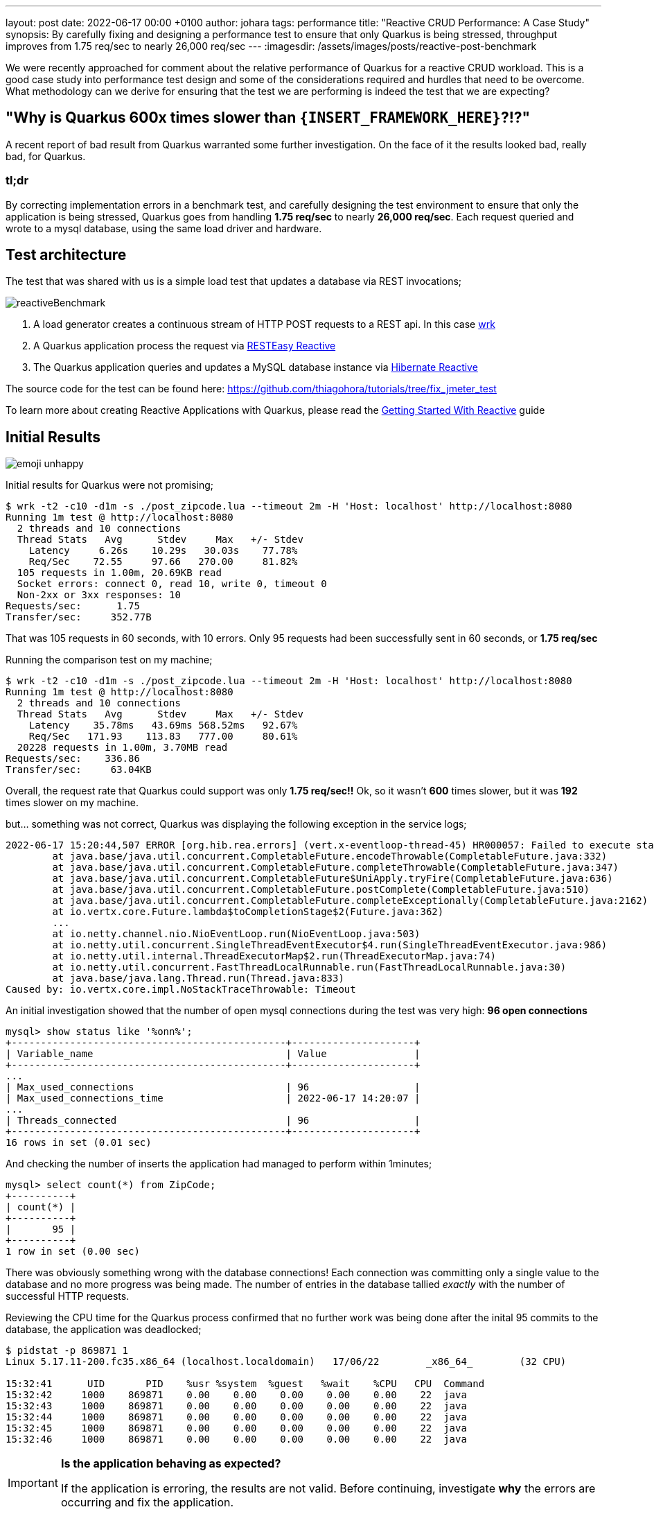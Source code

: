 ---
layout: post
date:   2022-06-17 00:00 +0100
author: johara
tags: performance
title: "Reactive CRUD Performance: A Case Study"
synopsis: By carefully fixing and designing a performance test to ensure that only Quarkus is being stressed, throughput improves from 1.75 req/sec to nearly 26,000 req/sec
---
:imagesdir: /assets/images/posts/reactive-post-benchmark

We were recently approached for comment about the relative performance of Quarkus for a reactive CRUD workload.  This is a good case study into performance test design and some of the considerations required and hurdles that need to be overcome. What methodology can we derive for ensuring that the test we are performing is indeed the test that we are expecting?


== "Why is Quarkus 600x times slower than `{INSERT_FRAMEWORK_HERE}`?!?"

A recent report of bad result from Quarkus warranted some further investigation. On the face of it the results looked bad, really bad, for Quarkus.

=== tl;dr

By correcting implementation errors in a benchmark test, and carefully designing the test environment to ensure that only the application is being stressed, Quarkus goes from handling *1.75 req/sec* to nearly *26,000 req/sec*. Each request queried and wrote to a mysql database, using the same load driver and hardware.

== Test architecture

The test that was shared with us is a simple load test that updates a database via REST invocations;

image::reactiveBenchmark.png[]

. A load generator creates a continuous stream of HTTP POST requests to a REST api. In this case https://github.com/wg/wrk[wrk]
. A Quarkus application process the request via https://quarkus.io/guides/resteasy-reactive[RESTEasy Reactive]
. The Quarkus application queries and updates a MySQL database instance via https://hibernate.org/reactive/[Hibernate Reactive]

The source code for the test can be found here: https://github.com/thiagohora/tutorials/tree/fix_jmeter_test

To learn more about creating Reactive Applications with Quarkus, please read the https://quarkus.io/guides/getting-started-reactive[Getting Started With Reactive] guide

== Initial Results 
image::emoji-unhappy.png[]

Initial results for Quarkus were not promising;

[source,bash]
----
$ wrk -t2 -c10 -d1m -s ./post_zipcode.lua --timeout 2m -H 'Host: localhost' http://localhost:8080
Running 1m test @ http://localhost:8080
  2 threads and 10 connections
  Thread Stats   Avg      Stdev     Max   +/- Stdev
    Latency     6.26s    10.29s   30.03s    77.78%
    Req/Sec    72.55     97.66   270.00     81.82%
  105 requests in 1.00m, 20.69KB read
  Socket errors: connect 0, read 10, write 0, timeout 0
  Non-2xx or 3xx responses: 10
Requests/sec:      1.75
Transfer/sec:     352.77B
----

That was 105 requests in 60 seconds, with 10 errors. Only 95 requests had been successfully sent in 60 seconds, or *1.75 req/sec*

Running the comparison test on my machine;

[source,bash]
----
$ wrk -t2 -c10 -d1m -s ./post_zipcode.lua --timeout 2m -H 'Host: localhost' http://localhost:8080
Running 1m test @ http://localhost:8080
  2 threads and 10 connections
  Thread Stats   Avg      Stdev     Max   +/- Stdev
    Latency    35.78ms   43.69ms 568.52ms   92.67%
    Req/Sec   171.93    113.83   777.00     80.61%
  20228 requests in 1.00m, 3.70MB read
Requests/sec:    336.86
Transfer/sec:     63.04KB
----	


Overall, the request rate that Quarkus could support was only *1.75 req/sec!!* Ok, so it wasn't *600* times slower, but it was *192* times slower on my machine.

but... something was not correct, Quarkus was displaying the following exception in the service logs;

```
2022-06-17 15:20:44,507 ERROR [org.hib.rea.errors] (vert.x-eventloop-thread-45) HR000057: Failed to execute statement [select zipcode0_.zip as zip1_0_0_, zipcode0_.city as city2_0_0_, zipcode0_.county as county3_0_0_, zipcode0_.state as state4_0_0_, zipcode0_.timezone as timezone5_0_0_, zipcode0_.type as type6_0_0_ from ZipCode zipcode0_ where zipcode0_.zip=?]: could not load an entity: [com.baeldung.quarkus_project.ZipCode#08231]: java.util.concurrent.CompletionException: io.vertx.core.impl.NoStackTraceThrowable: Timeout
	at java.base/java.util.concurrent.CompletableFuture.encodeThrowable(CompletableFuture.java:332)
	at java.base/java.util.concurrent.CompletableFuture.completeThrowable(CompletableFuture.java:347)
	at java.base/java.util.concurrent.CompletableFuture$UniApply.tryFire(CompletableFuture.java:636)
	at java.base/java.util.concurrent.CompletableFuture.postComplete(CompletableFuture.java:510)
	at java.base/java.util.concurrent.CompletableFuture.completeExceptionally(CompletableFuture.java:2162)
	at io.vertx.core.Future.lambda$toCompletionStage$2(Future.java:362)
	...
	at io.netty.channel.nio.NioEventLoop.run(NioEventLoop.java:503)
	at io.netty.util.concurrent.SingleThreadEventExecutor$4.run(SingleThreadEventExecutor.java:986)
	at io.netty.util.internal.ThreadExecutorMap$2.run(ThreadExecutorMap.java:74)
	at io.netty.util.concurrent.FastThreadLocalRunnable.run(FastThreadLocalRunnable.java:30)
	at java.base/java.lang.Thread.run(Thread.java:833)
Caused by: io.vertx.core.impl.NoStackTraceThrowable: Timeout

```

An initial investigation showed that the number of open mysql connections during the test was very high: **96 open connections**

```
mysql> show status like '%onn%';
+-----------------------------------------------+---------------------+
| Variable_name                                 | Value               |
+-----------------------------------------------+---------------------+
...
| Max_used_connections                          | 96                  |
| Max_used_connections_time                     | 2022-06-17 14:20:07 |
...
| Threads_connected                             | 96                  |
+-----------------------------------------------+---------------------+
16 rows in set (0.01 sec)
```

And checking the number of inserts the application had managed to perform within 1minutes;

```
mysql> select count(*) from ZipCode;
+----------+
| count(*) |
+----------+
|       95 |
+----------+
1 row in set (0.00 sec)

```

There was obviously something wrong with the database connections! Each connection was committing only a single value to the database and no more progress was being made. The number of entries in the database tallied _exactly_ with the number of successful HTTP requests.

Reviewing the CPU time for the Quarkus process confirmed that no further work was being done after the inital 95 commits to the database, the application was deadlocked;


[source,bash]
----
$ pidstat -p 869871 1
Linux 5.17.11-200.fc35.x86_64 (localhost.localdomain) 	17/06/22 	_x86_64_	(32 CPU)

15:32:41      UID       PID    %usr %system  %guest   %wait    %CPU   CPU  Command
15:32:42     1000    869871    0.00    0.00    0.00    0.00    0.00    22  java
15:32:43     1000    869871    0.00    0.00    0.00    0.00    0.00    22  java
15:32:44     1000    869871    0.00    0.00    0.00    0.00    0.00    22  java
15:32:45     1000    869871    0.00    0.00    0.00    0.00    0.00    22  java
15:32:46     1000    869871    0.00    0.00    0.00    0.00    0.00    22  java
----

[IMPORTANT]
====
*Is the application behaving as expected?*

If the application is erroring, the results are not valid. Before continuing, investigate *why* the errors are occurring and fix the application.
====


== Initial inspection of code

A quick review of the code revealed the deadlocking issue;

[source,java]
----
@POST
@Transactional
public Uni<ZipCode> create(ZipCode zipCode) {
    return getById(zipCode.getZip())
        .onItem()
        .ifNull()
        .switchTo(createZipCode(zipCode))
        .onFailure(PersistenceException.class)
        .recoverWithUni(() -> getById(zipCode.getZip()));
}
----

Ah Ha! the endpoint is annotated with `@Transactional`, but the application is using Hibernate Reactive, we need `@ReactiveTransactional`. For further details, please read the https://quarkus.io/guides/hibernate-reactive-panache#transactions[Simplified Hibernate Reactive with Panache] guide


== Quarkus Application Fixed
image::emoji-happy.png[]

[source,java]
----
@POST
@ReactiveTransactional
public Uni<ZipCode> create(ZipCode zipCode) {
    return getById(zipCode.getZip())
        .onItem()
        .ifNull()
        .switchTo(createZipCode(zipCode))
        .onFailure(PersistenceException.class)
        .recoverWithUni(() -> getById(zipCode.getZip()));
}
----

Let's try again:

[source,bash]
----
$ wrk -t2 -c10 -d1m -s ./post_zipcode.lua --timeout 2m -H 'Host: localhost' http://localhost:8080
Running 1m test @ http://localhost:8080
  2 threads and 10 connections
  Thread Stats   Avg      Stdev     Max   +/- Stdev
    Latency    30.06ms   33.67ms 351.38ms   87.66%
    Req/Sec   197.60    145.88     1.14k    82.24%
  23427 requests in 1.00m, 4.60MB read
  Socket errors: connect 0, read 3, write 0, timeout 0
  Non-2xx or 3xx responses: 3
Requests/sec:    390.21
Transfer/sec:     78.40KB
----


**390.21 req/sec!!** that's much better!!

With the test fixed, we can see a lot more data in the database table;

[source,bash]
----
mysql> select count(*) from ZipCode;
+----------+
| count(*) |
+----------+
|    10362 |
+----------+
1 row in set (0.00 sec)
----

NOTE: The test has been designed to query the database if a ZipCode already exists, before attempting to insert a new ZipCode. There are a finite number of ZipCodes, so as the test progresses, the number of ZipCode entries will tend towards the maximum number of ZipCodes. The workload progresses from being write heavy to read heavy.


== Same results
image::emoji-unhappy.png[]

but... my the hard disk on my machine was making a **lot** of noise during the test! The Quarkus result of *390.21 req/sec* is suspiciously similar to the comparison baseline of *336.86 req/sec*, and...

[source,bash]
----
$ pidstat -p 873146 1
...
15:46:29      UID       PID    %usr %system  %guest   %wait    %CPU   CPU  Command
15:46:30     1000    873146   59.00    6.00    0.00    0.00   65.00    12  java
15:46:31     1000    873146   57.00    4.00    0.00    0.00   61.00    12  java
15:46:32     1000    873146   50.00    3.00    0.00    0.00   53.00    12  java
15:46:33     1000    873146   27.00    5.00    0.00    0.00   32.00    12  java
15:46:34     1000    873146   32.00    3.00    0.00    0.00   35.00    12  java
15:46:35     1000    873146   50.00    4.00    0.00    0.00   54.00    12  java
15:46:36     1000    873146   27.00    3.00    0.00    0.00   30.00    12  java
15:46:37     1000    873146   27.00    4.00    0.00    0.00   31.00    12  java
15:46:38     1000    873146   39.00    4.00    0.00    0.00   43.00    12  java
15:46:39     1000    873146   48.00    2.00    0.00    0.00   50.00    12  java
15:46:40     1000    873146   40.00    2.00    0.00    0.00   42.00    12  java
15:46:41     1000    873146   28.00    5.00    0.00    0.00   33.00    12  java
15:46:42     1000    873146   23.00    4.00    0.00    0.00   27.00    12  java
----

The application is using less than **0.5** cores on a **32** core machine... hmm!

[IMPORTANT]
====
*Is the application the bottleneck?*

If a *system component* is the performance bottleneck (i.e. not the application under test), we are not actually stress testing the application.
====


== Move to a faster Disk
image::emoji-happy.png[]

Let's move the database files to a faster disk;


[source,bash]
----
$ docker run -d --rm --name mysqldb --network=host -e MYSQL_ROOT_PASSWORD=root -e MYSQL_DATABASE=baeldung -v /home/user/mysqlData:/var/lib/mysql  -d mysql:5.7.38 --character-set-server=utf8mb4 --collation-server=utf8mb4_unicode_ci
----

and re-run the test

[source,bash]
----
$ wrk -t2 -c10 -d1m -s ./post_zipcode.lua --timeout 2m -H 'Host: localhost' http://localhost:8080
Running 1m test @ http://localhost:8080
  2 threads and 10 connections
  Thread Stats   Avg      Stdev     Max   +/- Stdev
    Latency     2.97ms   17.85ms 319.79ms   98.44%
    Req/Sec    12.99k     6.45k   18.88k    77.23%
  1538167 requests in 1.00m, 301.75MB read
  Socket errors: connect 0, read 4, write 0, timeout 0
  Non-2xx or 3xx responses: 4
Requests/sec:  25599.85
Transfer/sec:      5.02MB

----

Sit back, Relax and Profit! *25,599.85 req/sec!* 

[IMPORTANT]
====
*Do not stop here!*

While it is easy to claim we have resolved the issue, for comparisons, we still do not have a controlled environment to run tests!
====

== System bottleneck still exists
image::emoji-unhappy.png[]

the Quarkus process is now using 4.5 cores...

[source,bash]
----
]$ pidstat -p 884208 1
Linux 5.17.11-200.fc35.x86_64 (localhost.localdomain) 	17/06/22 	_x86_64_	(32 CPU)

16:12:50      UID       PID    %usr %system  %guest   %wait    %CPU   CPU  Command
16:12:51     1000    884208  294.00  175.00    0.00    0.00  469.00    26  java
16:12:52     1000    884208  305.00  173.00    0.00    0.00  478.00    26  java
16:12:53     1000    884208  304.00  173.00    0.00    0.00  477.00    26  java
16:12:54     1000    884208  299.00  169.00    0.00    0.00  468.00    26  java
16:12:55     1000    884208  296.00  173.00    0.00    0.00  469.00    26  java
16:12:56     1000    884208  298.00  171.00    0.00    0.00  469.00    26  java
16:12:57     1000    884208  308.00  175.00    0.00    0.00  483.00    26  java
16:12:58     1000    884208  301.00  177.00    0.00    0.00  478.00    26  java
16:12:59     1000    884208  305.00  166.00    0.00    0.00  471.00    26  java
16:13:00     1000    884208  304.00  169.00    0.00    0.00  473.00    26  java
16:13:01     1000    884208  307.00  172.00    0.00    0.00  479.00    26  java
16:13:02     1000    884208  301.00  174.00    0.00    0.00  475.00    26  java
----

but... the system is *60%* idle

[source,bash]
----
$ vmstat 1
procs -----------memory---------- ---swap-- -----io---- -system-- ------cpu-----
 r  b swpd    free    buff   cache     si   so    bi    bo    in     cs us sy id wa st
14  0 5254976 9665088 590824 4895220    0    0     0     0 50997 715648 25 16 59  0  0
16  0 5254976 9667204 590824 4895220    0    0     0  1372 50995 710429 24 16 60  0  0
15  0 5254976 9666244 590824 4895232    0    0     0     0 51544 707477 24 16 59  0  0
11  0 5254976 9664892 590872 4895160    0    0     0   980 51178 700680 24 16 60  0  0
14  0 5254976 9662968 590880 4895232    0    0     0    12 54800 710039 25 16 59  0  0
----

we still have a bottlebeck outside of the appplication, most likely within mysql or we are still I/O bound!

At this point, we have a couple of options, we can either;

 A) tune MySQL/IO so that they are no longer the bottleneck

or

 B) constrain that application below the maximum, such that the rest of the system is operating within it's limits

The easiest option is to simply constrain the application.  

[IMPORTANT]
====
*Choose your scaling methodology*

We can either scale up or tune the system, or we can scale down the application to below the limits of the system.

Choosing to scale up the system, or constrain the application, is a decision dependent on the goals of the testing.

====


== Constrain application
image::emoji-happy.png[]

We will remove the MySQL/System bottleneck by constraining the application to 4 cpu cores, therefore reducing the maximum load the application can drive to the database. We achieve this by running the application in docker;

[source,bash]
----
$ docker build -f ./src/main/docker/Dockerfile.jvm -t quarkus-project:0.1-SNAPSHOT .
...
Successfully built 0cd0d50404ac
Successfully tagged quarkus-project:0.1-SNAPSHOT

$ docker run --network host --cpuset-cpus=0-3 quarkus-project:0.1-SNAPSHOT
----

and re-running the test;

[source,bash]
----
$ wrk -t2 -c10 -d1m -s ./post_zipcode.lua --timeout 2m -H 'Host: localhost' http://localhost:8080
Running 1m test @ http://localhost:8080
  2 threads and 10 connections
  Thread Stats   Avg      Stdev     Max   +/- Stdev
    Latency     5.36ms   44.30ms 766.89ms   98.94%
    Req/Sec     9.50k     4.45k   15.37k    78.52%
  1121692 requests in 1.00m, 220.06MB read
  Socket errors: connect 0, read 1, write 0, timeout 0
  Non-2xx or 3xx responses: 1
Requests/sec:  18667.87
Transfer/sec:      3.66MB
----

Ok, so we are not at Max Throughput, but we *have* removed the system outside of the application as a bottleneck. *The bottleneck is NOW the application*

[IMPORTANT]
====
*Create an environment where the comparisons are valid* 

By constraining the application, we are not running at absolute Max Throughput possible, _but_ we have created an environment that allows for comparisons between frameworks.

With a constrained application environment, we will not be in the situation where one or more frameworks are sustaining throughput levels that are at the limit of the system.  

If any application _is_ at the system limit, the results are invalid.
====

== All network traffic is not equal!
image::emoji-unhappy.png[]

Further investigation showed that Quarkus is not running with TLS enabled between the application and database, so database network traffic is running un-encrypted. Let's fix that;

[source,properties]
----
quarkus.datasource.reactive.url=${DB_URL:mysql://localhost:3306/baeldung?useSSL=false&tlsVersion=TLSv1.2}
quarkus.datasource.reactive.max-size=95
quarkus.datasource.reactive.mysql.ssl-mode=required
#"don't do this in prod, don't do this @ home, don't do this !"
#required for this test as mysql cert is self-signed
quarkus.datasource.reactive.trust-all=true
----

and re-run

[source,bash]
----
$ wrk -t2 -c10 -d1m -s ./post_zipcode.lua --timeout 2m -H 'Host: localhost' http://localhost:8080
Running 1m test @ http://localhost:8080
  2 threads and 10 connections
  Thread Stats   Avg      Stdev     Max   +/- Stdev
    Latency     2.44ms   12.94ms 354.67ms   98.17%
    Req/Sec     7.55k     3.55k   11.94k    77.93%
  898541 requests in 1.00m, 176.26MB read
  Socket errors: connect 0, read 2, write 0, timeout 0
  Non-2xx or 3xx responses: 2
Requests/sec:  14955.61
Transfer/sec:      2.93MB
----

This provided us with a final, comparable throughput result of *14,955.61 req/sec*

[IMPORTANT]
====
*For comparisons, we need to ensure that each framework is performing the same work*
====

image::apples-to-oranges.png[]


== Results
image::emoji-happy.png[]

Is Quarkus really 600x times slower than Framework X/Y/Z? *Of course not!*

On my machine;

. the initial result was *1.75 req/sec*.  
. fixing the application brought that up to *390.21 req/sec*
. fixing some of the system bottlenecks gave us **25,599.85 req/sec**
. constraining the application, so that a fairer comparison with other frameworks can be made resulted in *18,667.87 req/sec*
. and finally, enabling TLS encryption to the database gives a final result of *14,955.61 req/sec*

image::results.png[]

IMPORTANT: Run *5* gives us our baseline for comparison, *14,955.61 req//sec*


=== Where does that leave Quarkus compared to Framework X/Y/Z?

well... that is an exercise for the reader ;-)


== Summary


Does these results show that Quarkus is quick? Well kinda, they hint at it, but there are still issues with the methodology that need resolving.

However, when faced with a benchmark result, especially one that does not appear to make sense, there are a number of steps you can take to validate the result;

 - *Fix the application*: Are there errors? Is the test functioning as expected? If there are errors, resolve them
 - *Ensure the application is the bottleneck*: What are the limiting factors for the test? Is the test CPU, Network I/O, Disk I/O bound? 
 - *Do not stop evaluating the test when you see a _"good"_ result*. For comparisons, you need to ensure that _every_ framework is the limiting factor for performance and not the system.
 - *Chose how to constrain the application*: either by scaling up the system, or scaling down the application.
 - *Validate that all frameworks are doing the same work*. For comparisons, are the frameworks performing the same work? 
 - *Ensure al frameworks are providing the same level of security*. Are the semantics the same?  e.g. same TLS encoding? same db transaction isolation levels? 

IMPORTANT: The System Under Test includes the *System*. Do not automatically _assume_ that your application is the bottleneck

== Notes on Methodology

[CAUTION]
====
*Does this benchmark tell us everything we need to know about how Quarkus behaves under load? Not really! It gives us _one_ data point*

In order to have a meaningful understanding of behavior under load, the following issues with methodology needs to be addressed;

- Load generation, database and application are all running on a single machine. The current test does not stress any of the network stack and there are side effects due to co-location of services. The application topology needs to be representative of a production environment.
- This test does not measure application responsiveness from a _users perspective_. A tool that does not suffer from http://highscalability.com/blog/2015/10/5/your-load-generator-is-probably-lying-to-you-take-the-red-pi.html[coordinated omissions], such as https://hyperfoil.io/[Hyperfoil], is required to accurately measure service response time, including system wait time. *throughput != response time* and response time is what matters to users!
- The mixture of read/writes to the database changes throughout the duration of the test. Initially the load is very write heavy, as time progresses, the database load is predominantly read heavy. A more consistent pattern of read/writes should be maintained throughout the test duration.
- The applications are not given time to correctly "warm up", therefore the results are a mixture of Java code running in interpreted mode and compiled mode. 
- Due to the issue above, it is not possible to derive how a framework would behave with real-world production traffic from this test
- As with any benchmarking, it is always best to *test a simulation of your production traffic*
====
